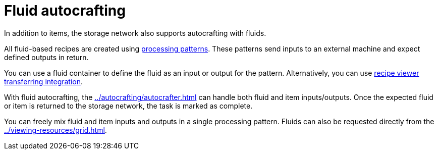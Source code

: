= Fluid autocrafting

In addition to items, the storage network also supports autocrafting with fluids.

All fluid-based recipes are created using xref:../autocrafting/pattern.adoc#_processing_patterns[processing patterns]. These patterns send inputs to an external machine and expect defined outputs in return.

You can use a fluid container to define the fluid as an input or output for the pattern. Alternatively, you can use xref:../autocrafting/pattern-grid.adoc#_recipe_transferring[recipe viewer transferring integration].

With fluid autocrafting, the xref:../autocrafting/autocrafter.adoc[] can handle both fluid and item inputs/outputs. Once the expected fluid or item is returned to the storage network, the task is marked as complete.

You can freely mix fluid and item inputs and outputs in a single processing pattern.
Fluids can also be requested directly from the xref:../viewing-resources/grid.adoc[].
